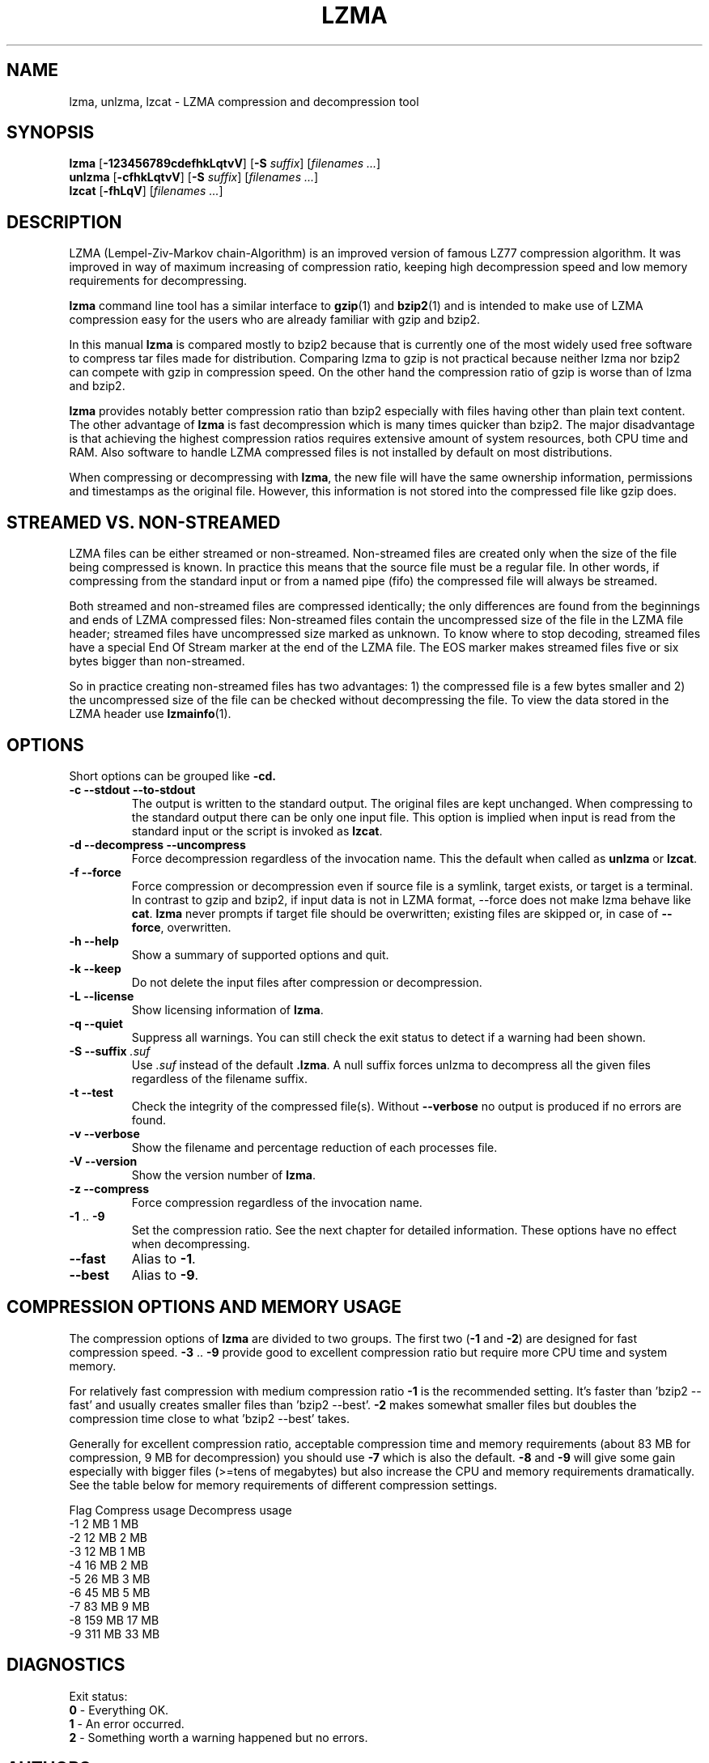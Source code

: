 .TH LZMA 1 "23 Dec 2005" "LZMA utils"

.SH NAME
lzma, unlzma, lzcat \- LZMA compression and decompression tool

.SH SYNOPSIS
.B lzma
.RB [ \-123456789cdefhkLqtvV "] [" \-S
.IR suffix "] [" "filenames ..." ]
.br
.B unlzma
.RB [ \-cfhkLqtvV "] [" \-S
.IR suffix "] [" "filenames ..." ]
.br
.B lzcat
.RB [ \-fhLqV ]
.RI [ "filenames ..." ]

.SH DESCRIPTION
LZMA (Lempel-Ziv-Markov chain-Algorithm) is an improved version of
famous LZ77 compression algorithm. It was improved in way of maximum
increasing of compression ratio, keeping high decompression speed and
low memory requirements for decompressing.
.PP
.B lzma
command line tool has a similar interface to
.BR gzip (1)
and
.BR bzip2 (1)
and is intended to make use of LZMA compression easy for the users who
are already familiar with gzip and bzip2.
.PP
In this manual
.B lzma
is compared mostly to bzip2 because that is currently one of the most
widely used free software to compress tar files made for distribution.
Comparing lzma to gzip is not practical because neither lzma nor bzip2
can compete with gzip in compression speed. On the other hand the
compression ratio of gzip is worse than of lzma and bzip2.
.PP
.B lzma
provides notably better compression ratio than bzip2 especially with
files having other than plain text content. The other advantage of
.B lzma
is fast decompression which is many times quicker than bzip2. The major
disadvantage is that achieving the highest compression ratios requires
extensive amount of system resources, both CPU time and RAM. Also
software to handle LZMA compressed files is not installed by default on
most distributions.
.PP
When compressing or decompressing with
.BR lzma ,
the new file will have the same ownership information, permissions and
timestamps as the original file. However, this information is not
stored into the compressed file like gzip does.

.SH STREAMED VS. NON-STREAMED
LZMA files can be either streamed or non-streamed. Non-streamed files
are created only when the size of the file being compressed is known. In
practice this means that the source file must be a regular file. In
other words, if compressing from the standard input or from a named pipe
(fifo) the compressed file will always be streamed.
.PP
Both streamed and non-streamed files are compressed identically; the
only differences are found from the beginnings and ends of LZMA
compressed files: Non-streamed files contain the uncompressed size of
the file in the LZMA file header; streamed files have uncompressed size
marked as unknown. To know where to stop decoding, streamed files have a
special End Of Stream marker at the end of the LZMA file. The EOS marker
makes streamed files five or six bytes bigger than non-streamed.
.PP
So in practice creating non-streamed files has two advantages: 1) the
compressed file is a few bytes smaller and 2) the uncompressed size of
the file can be checked without decompressing the file. To view the data
stored in the LZMA header use
.BR lzmainfo (1).

.SH OPTIONS
Short options can be grouped like
.BR \-cd.
.TP
.B \-c \-\-stdout \-\-to\-stdout
The output is written to the standard output. The original files are kept
unchanged. When compressing to the standard output there can be only one
input file. This option is implied when input is read from the standard
input or the script is invoked as
.BR lzcat .
.TP
.B \-d \-\-decompress \-\-uncompress
Force decompression regardless of the invocation name. This the default
when called as
.B unlzma
or
.BR lzcat .
.TP
.B \-f \-\-force
Force compression or decompression even if source file is a symlink,
target exists, or target is a terminal. In contrast to gzip and bzip2,
if input data is not in LZMA format, \-\-force does not make lzma
behave like
.BR cat .
.B lzma
never prompts if target file should be overwritten; existing files are
skipped or, in case of
.BR \-\-force ,
overwritten.
.TP
.B \-h \-\-help
Show a summary of supported options and quit.
.TP
.B \-k \-\-keep
Do not delete the input files after compression or decompression.
.TP
.B \-L \-\-license
Show licensing information of
.BR lzma .
.TP
.B \-q \-\-quiet
Suppress all warnings. You can still check the exit status to detect if
a warning had been shown.
.TP
.BI "\-S \-\-suffix " .suf
Use
.I .suf
instead of the default
.BR .lzma .
A null suffix forces unlzma to decompress all the given files
regardless of the filename suffix.
.TP
.B \-t \-\-test
Check the integrity of the compressed file(s). Without
.B \-\-verbose
no output is produced if no errors are found.
.TP
.B \-v \-\-verbose
Show the filename and percentage reduction of each processes file.
.TP
.B \-V \-\-version
Show the version number of
.BR lzma .
.TP
.B \-z \-\-compress
Force compression regardless of the invocation name.
.TP
.BR \-1 " .. " \-9
Set the compression ratio. See the next chapter for detailed
information. These options have no effect when decompressing.
.TP
.B \-\-fast
Alias to
.BR \-1 .
.TP
.B \-\-best
Alias to
.BR \-9 .

.SH COMPRESSION OPTIONS AND MEMORY USAGE
The compression options of
.B lzma
are divided to two groups. The first two
.RB ( \-1 " and " \-2 )
are designed for fast compression speed.
.BR \-3 " .. " \-9
provide good to excellent compression ratio but require more CPU time
and system memory.
.PP
For relatively fast compression with medium compression ratio
.B \-1
is the recommended setting. It's faster than 'bzip2 \-\-fast' and
usually creates smaller files than 'bzip2 \-\-best'.
.B \-2
makes somewhat smaller files but doubles the compression time close to
what 'bzip2 \-\-best' takes.
.PP
Generally for excellent compression ratio, acceptable compression time
and memory requirements (about 83 MB for compression, 9 MB for
decompression) you should use
.B \-7
which is also the default.
.B \-8
and
.B \-9
will give some gain especially with bigger files (>=tens of megabytes)
but also increase the CPU and memory requirements dramatically. See the
table below for memory requirements of different compression settings.
.PP
    Flag   Compress usage    Decompress usage
     -1          2 MB               1 MB
     -2         12 MB               2 MB
     -3         12 MB               1 MB
     -4         16 MB               2 MB
     -5         26 MB               3 MB
     -6         45 MB               5 MB
     -7         83 MB               9 MB
     -8        159 MB              17 MB
     -9        311 MB              33 MB

.SH DIAGNOSTICS
Exit status:
.br
.B 0
\- Everything OK.
.br
.B 1
\- An error occurred.
.br
.B 2
\- Something worth a warning happened but no errors.

.SH AUTHORS
The LZMA algorithm and the implementation used in LZMA utils was
developed by Igor Pavlov. The original code is available in LZMA SDK
which can be found from http://7-zip.org/sdk.html .
.PP
.B lzma
command line tool was written by Ville Koskinen.
http://tukaani.org/lzma/
.PP
This manual page is inspired by manual pages of
.B gzip
and
.BR bzip2 .

.SH SEE ALSO
.BR lzmadec (1),
.BR lzmainfo (1),
.BR gzip (1),
.BR bzip2 (1)
